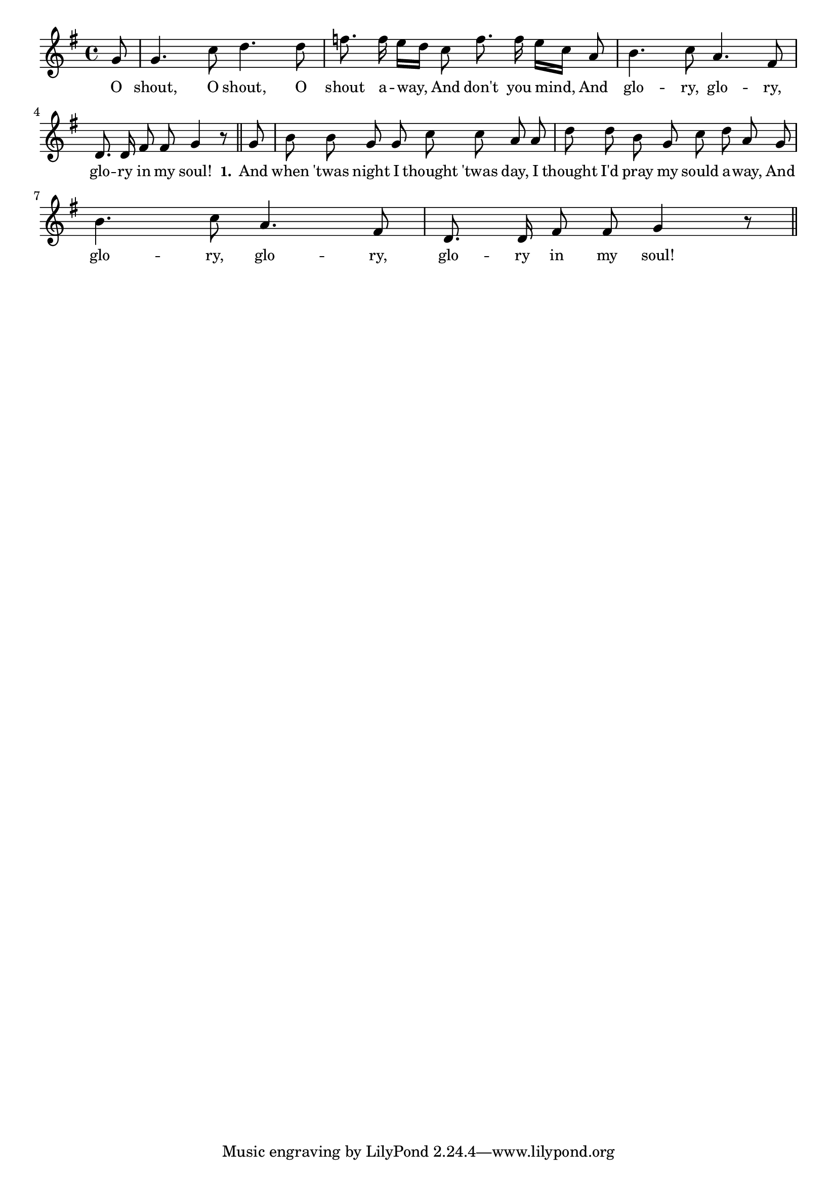 % 092.ly - Score sheet for "O Shout Away"
% Copyright (C) 2007  Marcus Brinkmann <marcus@gnu.org>
%
% This score sheet is free software; you can redistribute it and/or
% modify it under the terms of the Creative Commons Legal Code
% Attribution-ShareALike as published by Creative Commons; either
% version 2.0 of the License, or (at your option) any later version.
%
% This score sheet is distributed in the hope that it will be useful,
% but WITHOUT ANY WARRANTY; without even the implied warranty of
% MERCHANTABILITY or FITNESS FOR A PARTICULAR PURPOSE.  See the
% Creative Commons Legal Code Attribution-ShareALike for more details.
%
% You should have received a copy of the Creative Commons Legal Code
% Attribution-ShareALike along with this score sheet; if not, write to
% Creative Commons, 543 Howard Street, 5th Floor,
% San Francisco, CA 94105-3013  United States

\version "2.21.0"

%\header
%{
%  title = "O Shout Away"
%  composer = "trad."
%}

melody =
<<
     \context Voice
    {
	\set Staff.midiInstrument = "acoustic grand"
	\override Staff.VerticalAxisGroup.minimum-Y-extent = #'(0 . 0)
	
	\autoBeamOff

	\time 4/4
	\clef violin
	\key g \major
	{
	    \partial 8 g'8 | g'4. c''8 d''4. d''8 |
	    f''8. f''16 e''[ d''] c''8 f''8. f''16 e''[ c''] a'8 |
	    b'4. c''8 a'4. fis'8 | d'8. d'16 fis'8 fis' g'4 r8 \bar "||"
	    g'8 | b'8 b' g' g' c'' c'' a' a' |
	    d''8 d'' b' g' c'' d'' a' g' |
	    \break
	    b'4. c''8 a'4. fis'8 | d'8. d'16 fis'8 fis' g'4 r8 \bar "||"
	}
    }
    \new Lyrics
    \lyricsto "" {
        \override LyricText.font-size = #0
        \override StanzaNumber.font-size = #-1

	O shout, O shout, O shout a -- way,
	And don't you mind,
	And glo -- ry, glo -- ry, glo -- ry in my soul!
	\set stanza = "1."
	And when 'twas night I thought 'twas day,
	I thought I'd pray my sould a -- way,
	And glo -- ry, glo -- ry, glo -- ry in my soul!
    }
>>


\score
{
  \new Staff { \melody }

  \layout { indent = 0.0 }
}

\score
{
  \new Staff { \unfoldRepeats \melody }

  
  \midi {
    \tempo 4 = 80
    }


}
